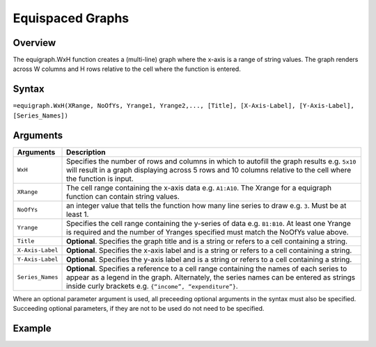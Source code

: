 =================
Equispaced Graphs
=================

Overview
--------

The equigraph.WxH function creates a (multi-line) graph where the x-axis is a range of string values. The graph renders across W columns and H rows relative to the cell where the function is entered.
 
Syntax
------

``=equigraph.WxH(XRange, NoOfYs, Yrange1, Yrange2,..., [Title], [X-Axis-Label], [Y-Axis-Label], [Series_Names])``

Arguments
---------

.. tabularcolumns:: |l|L|

================== ==========================================================================
Arguments          Description
================== ==========================================================================
``WxH``	           Specifies the number of rows and columns in which to autofill the graph 
                   results e.g. ``5x10`` will result in a graph displaying across 5 rows 
                   and 10 columns relative to the cell where the function is input.
	
``XRange``         The cell range containing the x-axis data e.g. ``A1:A10``. The Xrange 
                   for a equigraph function can contain string values.
	
``NoOfYs``         an integer value that tells the function how many line series to draw 
                   e.g. ``3``. Must be at least 1.
	
``Yrange``         Specifies the cell range containing the y-series of data e.g. ``B1:B10``. 
                   At least one Yrange is required and the number of Yranges specified must 
                   match the NoOfYs value above. 
	
``Title``          **Optional**. Specifies the graph title and is a string or refers
                   to a cell containing a string. 
	
``X-Axis-Label``   **Optional**. Specifies the x-axis label and is a string or refers
                   to a cell containing a string.
	
``Y-Axis-Label``   **Optional**. Specifies the y-axis label and is a string or
                   refers to a cell containing a string.
	
``Series_Names``   **Optional**. Specifies a reference to a cell range containing the 
                   names of each series to appear as a legend in the graph. Alternately, 
                   the series names can be entered as strings inside curly brackets 
                   e.g. ``{“income”, “expenditure”}``.
================== ==========================================================================

Where an optional parameter argument is used, all preceeding optional arguments in the syntax must also be specified. Succeeding optional parameters, if they are not to be used do not need to be specified.

Example
-------

.. image:: /images/example-equigraph.png
   :scale: 100 %
   :align: center
   :alt: Example hypernumbers equigraph function

